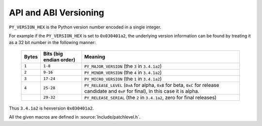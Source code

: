 .. highlightlang:: c

.. _apiabiversion:

***********************
API and ABI Versioning
***********************

``PY_VERSION_HEX`` is the Python version number encoded in a single integer.

For example if the ``PY_VERSION_HEX`` is set to ``0x030401a2``, the underlying
version information can be found by treating it as a 32 bit number in
the following manner:

   +-------+-------------------------+------------------------------------------------+
   | Bytes | Bits (big endian order) | Meaning                                        |
   +=======+=========================+================================================+
   | ``1`` |       ``1-8``           |  ``PY_MAJOR_VERSION`` (the ``3`` in            |
   |       |                         |  ``3.4.1a2``)                                  |
   +-------+-------------------------+------------------------------------------------+
   | ``2`` |       ``9-16``          |  ``PY_MINOR_VERSION`` (the ``4`` in            |
   |       |                         |  ``3.4.1a2``)                                  |
   +-------+-------------------------+------------------------------------------------+
   | ``3`` |       ``17-24``         |  ``PY_MICRO_VERSION`` (the ``1`` in            |
   |       |                         |  ``3.4.1a2``)                                  |
   +-------+-------------------------+------------------------------------------------+
   | ``4`` |       ``25-28``         |  ``PY_RELEASE_LEVEL`` (``0xA`` for alpha,      |
   |       |                         |  ``0xB`` for beta, ``0xC`` for release         |
   |       |                         |  candidate and ``0xF`` for final), in this     |
   |       |                         |  case it is alpha.                             |
   +-------+-------------------------+------------------------------------------------+
   |       |       ``29-32``         |  ``PY_RELEASE_SERIAL`` (the ``2`` in           |
   |       |                         |  ``3.4.1a2``, zero for final releases)         |
   +-------+-------------------------+------------------------------------------------+

Thus ``3.4.1a2`` is hexversion ``0x030401a2``.

All the given macros are defined in :source:`Include/patchlevel.h`.

